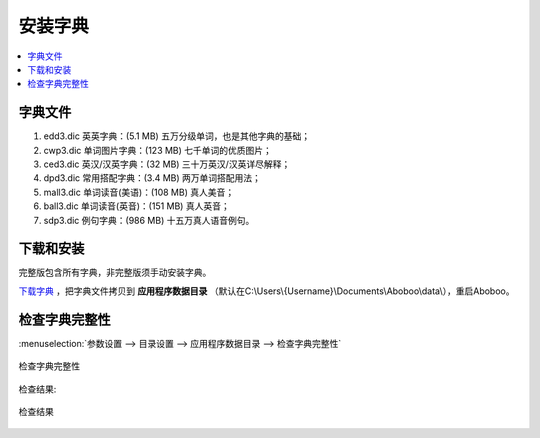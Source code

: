 ============
安装字典
============

.. _install-dictionary:

.. contents:: :local:

字典文件
========

1. edd3.dic 英英字典：(5.1 MB) 五万分级单词，也是其他字典的基础；
2. cwp3.dic 单词图片字典：(123 MB) 七千单词的优质图片；
3. ced3.dic 英汉/汉英字典：(32 MB) 三十万英汉/汉英详尽解释；
4. dpd3.dic 常用搭配字典：(3.4 MB) 两万单词搭配用法；
5. mall3.dic 单词读音(美语)：(108 MB) 真人美音；
6. ball3.dic 单词读音(英音)：(151 MB) 真人英音；
7. sdp3.dic 例句字典：(986 MB) 十五万真人语音例句。

下载和安装
================
完整版包含所有字典，非完整版须手动安装字典。

`下载字典 <http://www.aboboo.com/download/>`_ ，把字典文件拷贝到 **应用程序数据目录** （默认在C:\\Users\\{Username}\\Documents\\Aboboo\\data\\），重启Aboboo。


检查字典完整性
================

.. _check-dictionary-data-files: 

:menuselection:`参数设置 --> 目录设置 --> 应用程序数据目录 --> 检查字典完整性`

.. figure:: /images/check-dictionary-data-files.png
  :align: center

  检查字典完整性

检查结果:

.. figure:: /images/check-dictionary-data-files-report.png
  :align: center

  检查结果